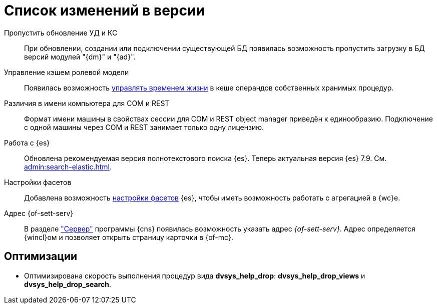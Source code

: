 = Список изменений в версии

Пропустить обновление УД и КС::
При обновлении, создании или подключении существующей БД появилась возможность пропустить загрузку в БД версий модулей "{dm}" и "{ad}".

Управление кэшем ролевой модели::
Появилась возможность xref:admin:cache-invalidation.adoc[управлять временем жизни] в кеше операндов собственных хранимых процедур.

Различия в имени компьютера для COM и REST::
Формат имени машины в свойствах сессии для COM и REST object manager приведён к единообразию. Подключение с одной машины через COM и REST занимает только одну лицензию.

Работа с {es}::
Обновлена рекомендуемая версия полнотекстового поиска {es}. Теперь актуальная версия {es} 7.9. См. xref:admin:search-elastic.adoc[].

Настройки фасетов::
Добавлена возможность xref:admin:search-elastic-change.adoc#facets[настройки фасетов] {es}, чтобы иметь возможность работать с агрегацией в {wc}е.

Адрес {of-sett-serv}::
В разделе xref:admin:console-server.adoc["Сервер"] программы {cns} появилась возможность указать адрес _{of-sett-serv}_. Адрес определяется {wincl}ом и позволяет открыть страницу карточки в {of-mc}.

== Оптимизации

* Оптимизирована скорость выполнения процедур вида *dvsys_help_drop*: *dvsys_help_drop_views* и *dvsys_help_drop_search*.